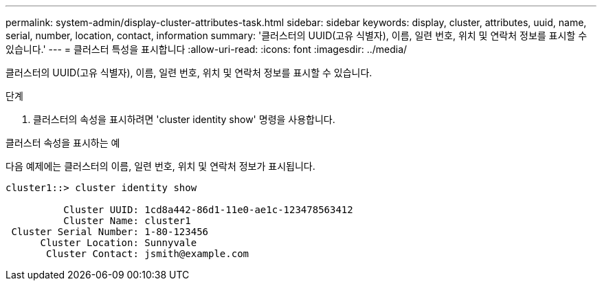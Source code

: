 ---
permalink: system-admin/display-cluster-attributes-task.html 
sidebar: sidebar 
keywords: display, cluster, attributes, uuid, name, serial, number, location, contact, information 
summary: '클러스터의 UUID(고유 식별자), 이름, 일련 번호, 위치 및 연락처 정보를 표시할 수 있습니다.' 
---
= 클러스터 특성을 표시합니다
:allow-uri-read: 
:icons: font
:imagesdir: ../media/


[role="lead"]
클러스터의 UUID(고유 식별자), 이름, 일련 번호, 위치 및 연락처 정보를 표시할 수 있습니다.

.단계
. 클러스터의 속성을 표시하려면 'cluster identity show' 명령을 사용합니다.


.클러스터 속성을 표시하는 예
다음 예제에는 클러스터의 이름, 일련 번호, 위치 및 연락처 정보가 표시됩니다.

[listing]
----
cluster1::> cluster identity show

          Cluster UUID: 1cd8a442-86d1-11e0-ae1c-123478563412
          Cluster Name: cluster1
 Cluster Serial Number: 1-80-123456
      Cluster Location: Sunnyvale
       Cluster Contact: jsmith@example.com
----